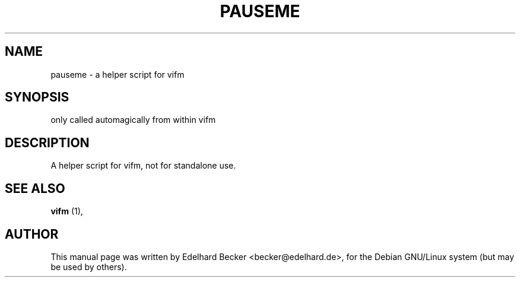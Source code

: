 .\" Hey, EMACS: -*- nroff -*-
.\" for manpage-specific macros, see man(7)
.TH "PAUSEME" "1" "August 27, 2002" "Edelhard Becker" "Utility"
.SH "NAME"
pauseme \- a helper script for vifm
.SH "SYNOPSIS"
only called automagically from within vifm
.SH "DESCRIPTION"
A helper script for vifm, not for standalone use.
.SH "SEE ALSO"
\fBvifm\fR (1),
.SH "AUTHOR"
This manual page was written by Edelhard Becker <becker@edelhard.de>,
for the Debian GNU/Linux system (but may be used by others).
